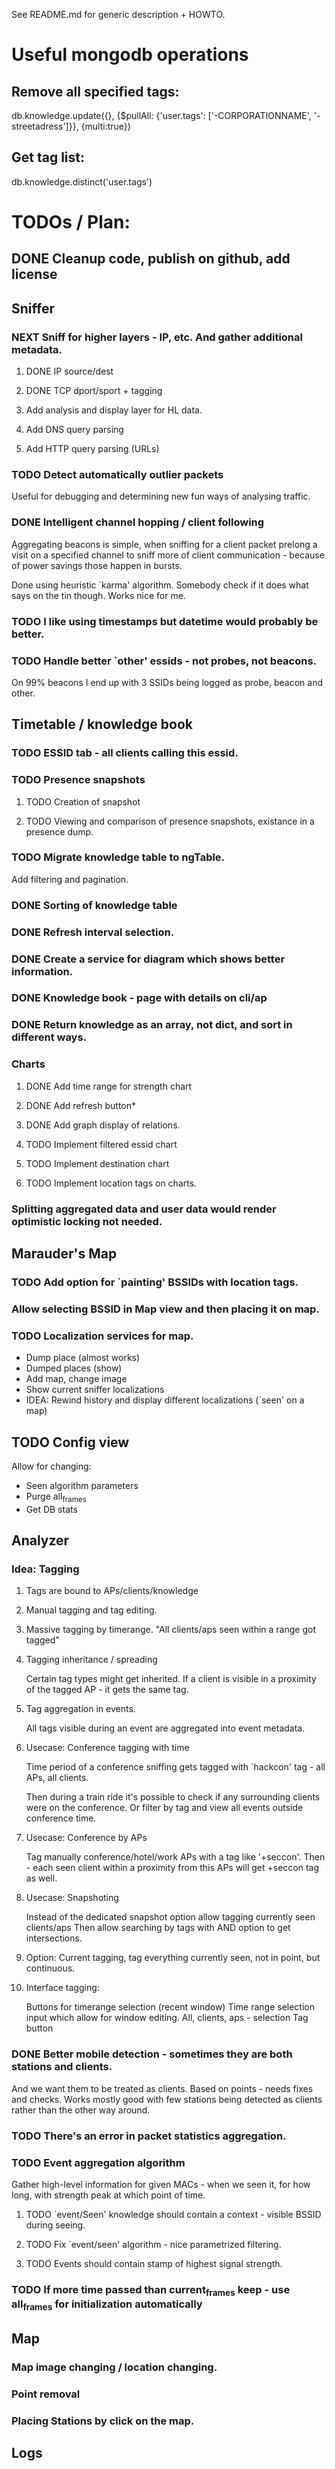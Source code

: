# -*- mode: org coding: utf-8 -*-

See README.md for generic description + HOWTO.

* Useful mongodb operations
** Remove all specified tags:
   db.knowledge.update({}, {$pullAll: {'user.tags': ['-CORPORATIONNAME', '-streetadress']}}, {multi:true})
   
** Get tag list:
   db.knowledge.distinct('user.tags')

* TODOs / Plan:
** DONE Cleanup code, publish on github, add license

** Sniffer
*** NEXT Sniff for higher layers - IP, etc. And gather additional metadata.
**** DONE IP source/dest
**** DONE TCP dport/sport + tagging
**** Add analysis and display layer for HL data.
**** Add DNS query parsing
**** Add HTTP query parsing (URLs)
*** TODO Detect automatically outlier packets
    Useful for debugging and determining new fun ways of analysing traffic.
*** DONE Intelligent channel hopping / client following
    Aggregating beacons is simple, when sniffing for a client packet
    prelong a visit on a specified channel to sniff more of client
    communication - because of power savings those happen in bursts.

    Done using heuristic `karma' algorithm. Somebody check if it does
    what says on the tin though. Works nice for me.
*** TODO I like using timestamps but datetime would probably be better.
*** TODO Handle better `other' essids - not probes, not beacons.
    On 99% beacons I end up with 3 SSIDs being logged as probe, beacon and other.
** Timetable / knowledge book
*** TODO ESSID tab - all clients calling this essid.
*** TODO Presence snapshots
**** TODO Creation of snapshot
**** TODO Viewing and comparison of presence snapshots, existance in a presence dump.
*** TODO Migrate knowledge table to ngTable.
    Add filtering and pagination.
*** DONE Sorting of knowledge table 
*** DONE Refresh interval selection.
*** DONE Create a service for diagram which shows better information.
*** DONE Knowledge book - page with details on cli/ap
*** DONE Return knowledge as an array, not dict, and sort in different ways.
*** Charts
**** DONE Add time range for strength chart
**** DONE Add refresh button*
**** DONE Add graph display of relations.
**** TODO Implement filtered essid chart
**** TODO Implement destination chart
**** TODO Implement location tags on charts.
*** Splitting aggregated data and user data would render optimistic locking not needed.

** Marauder's Map
*** TODO Add option for `painting' BSSIDs with location tags.
*** Allow selecting BSSID in Map view and then placing it on map.
*** TODO Localization services for map.
    - Dump place (almost works)
    - Dumped places (show)
    - Add map, change image
    - Show current sniffer localizations
    - IDEA: Rewind history and display different localizations (`seen' on a map)
** TODO Config view
   Allow for changing:
   - Seen algorithm parameters
   - Purge all_frames
   - Get DB stats

** Analyzer
*** Idea: Tagging
**** Tags are bound to APs/clients/knowledge
**** Manual tagging and tag editing.
**** Massive tagging by timerange. "All clients/aps seen within a range got tagged"
**** Tagging inheritance / spreading
     Certain tag types might get inherited. If a client is visible in
     a proximity of the tagged AP - it gets the same tag.
**** Tag aggregation in events.
     All tags visible during an event are aggregated into event metadata.

**** Usecase: Conference tagging with time 
     Time period of a conference sniffing gets tagged with `hackcon'
     tag - all APs, all clients. 

     Then during a train ride it's possible to check if any
     surrounding clients were on the conference. Or filter by tag and
     view all events outside conference time.

**** Usecase: Conference by APs
     Tag manually conference/hotel/work APs with a tag like '+seccon'.
     Then - each seen client within a proximity from this APs will get
     +seccon tag as well.

**** Usecase: Snapshoting
     Instead of the dedicated snapshot option allow tagging currently seen clients/aps
     Then allow searching by tags with AND option to get intersections.

**** Option: Current tagging, tag everything currently seen, not in point, but continuous.

**** Interface tagging:
     Buttons for timerange selection (recent window)
     Time range selection input which allow for window editing.
     All, clients, aps - selection
     Tag button


*** DONE Better mobile detection - sometimes they are both stations and clients.
    And we want them to be treated as clients.  Based on points -
    needs fixes and checks. Works mostly good with few stations being
    detected as clients rather than the other way around.
*** TODO There's an error in packet statistics aggregation.

*** TODO Event aggregation algorithm
    Gather high-level information for given MACs - when we seen it,
    for how long, with strength peak at which point of time.
**** TODO `event/Seen' knowledge should contain a context - visible BSSID during seeing.
**** TODO Fix `event/seen' algorithm - nice parametrized filtering.
**** TODO Events should contain stamp of highest signal strength.
*** TODO If more time passed than current_frames keep - use all_frames for initialization automatically

** Map
*** Map image changing / location changing.
*** Point removal
*** Placing Stations by click on the map.


** Logs
*** Display controller on all views on the navbar
